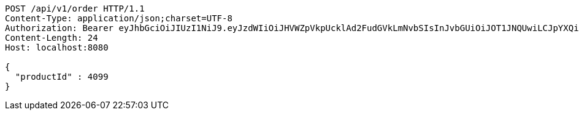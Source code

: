 [source,http,options="nowrap"]
----
POST /api/v1/order HTTP/1.1
Content-Type: application/json;charset=UTF-8
Authorization: Bearer eyJhbGciOiJIUzI1NiJ9.eyJzdWIiOiJHVWZpVkpUcklAd2FudGVkLmNvbSIsInJvbGUiOiJOT1JNQUwiLCJpYXQiOjE3MTY5OTE4MTgsImV4cCI6MTcxNjk5NTQxOH0.BzSIk7C0tDvapm70mdnmv7np5xUSOl0ajHwBGmABbt8
Content-Length: 24
Host: localhost:8080

{
  "productId" : 4099
}
----